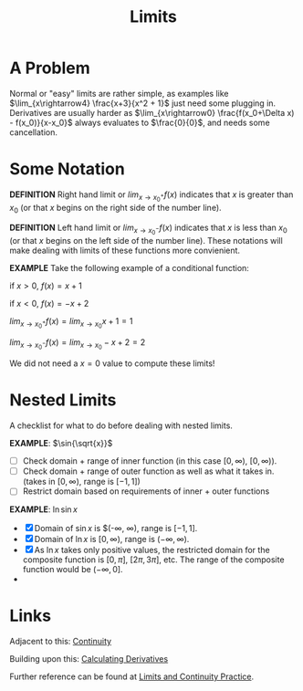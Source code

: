 :PROPERTIES:
:ID:       CCC6F45E-AD12-450A-8786-31058026AF78
:END:
#+TITLE: Limits
#+STARTUP: indent showstars latexpreview

* A Problem
Normal or "easy" limits are rather simple, as examples like $\lim_{x\rightarrow4} \frac{x+3}{x^2 + 1}$ just need some plugging in.
Derivatives are usually harder as $\lim_{x\rightarrow0} \frac{f(x_0+\Delta x) - f(x_0)}{x-x_0}$ always evaluates to $\frac{0}{0}$, and needs some cancellation.

* Some Notation
*DEFINITION* Right hand limit or $lim_{x\rightarrow x_0^+} f(x)$ indicates that $x$ is greater than $x_0$ (or that $x$ begins on the right side of the number line).

*DEFINITION* Left hand limit or $lim_{x\rightarrow x_0^-} f(x)$ indicates that $x$ is less than $x_0$ (or that $x$ begins on the left side of the number line).
These notations will make dealing with limits of these functions more convienient.

*EXAMPLE*
Take the following example of a conditional function:

if $x > 0$, $f(x) = x+1$

if $x < 0$, $f(x) = -x+2$


$lim_{x\rightarrow x_0^+} f(x) = lim_{x\rightarrow x_0} x+1 = 1$

$lim_{x\rightarrow x_0^-} f(x) = lim_{x\rightarrow x_0} -x+2 = 2$

We did not need a $x=0$ value to compute these limits!

* Nested Limits
A checklist for what to do before dealing with nested limits.

*EXAMPLE*: $\sin{\sqrt{x}}$

- [ ] Check domain + range of inner function (in this case $[0, \infty)$, $[0, \infty)$).
- [ ] Check domain + range of outer function as well as what it takes in. (takes in $[0, \infty)$, range is $[-1, 1]$)
- [ ] Restrict domain based on requirements of inner + outer functions

*EXAMPLE*: $\ln{\sin{x}}$

- [X] Domain of $\sin{x}$ is $(-\infty, \infty), range is $[-1, 1]$.
- [X] Domain of $\ln{x}$ is $[0, \infty)$, range is $(-\infty, \infty)$.
- [X] As $\ln{x}$ takes only positive values, the restricted domain for the composite function is $[0, \pi]$, $[2\pi, 3\pi]$, etc. The range of the composite function would be $(-\infty, 0]$.
- 

* Links

Adjacent to this: [[id:317D5898-0F2A-40DC-A1E4-A8A98F60B5BD][Continuity]]

Building upon this: [[id:37B59A42-8163-4417-816B-C2BA8CEA8BFD][Calculating Derivatives]]

Further reference can be found at [[id:78F1D8F4-1347-4311-89F1-8C79C2D7673A][Limits and Continuity Practice]].

